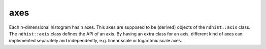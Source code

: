 .. _ndhist_axes:

axes
====

Each n-dimensional histogram has n axes. This axes are supposed to be (derived)
objects of the ``ndhist::axis`` class. The ``ndhist::axis`` class defines the
API of an axis. By having an extra class for an axis, different kind of axes can
implemented separately and independently, e.g. linear scale or logaritmic scale
axes.
